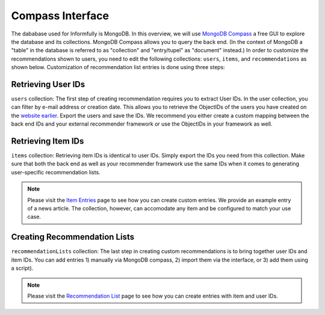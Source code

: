 Compass Interface
=================

The dababase used for Informfully is MongoDB.
In this overview, we will use `MongoDB Compass <https://www.mongodb.com/products/tools/compass>`_ a free GUI to explore the database and its collections.
MongoDB Compass allows you to query the back end.
(In the context of MongoDB a "table" in the database is referred to as "collection" and "entry/tupel" as "document" instead.)
In order to customize the recommendations shown to users, you need to edit the following collections: ``users``, ``items``, and ``recommendations`` as shown below.
Customization of recommendation list entries is done using three steps:

Retrieving User IDs
-------------------

.. image:: img/database_screenshots/collection_users.png
   :width: 720
   :alt: Home screen

``users`` collection:
The first step of creating recommendation requires you to extract User IDs.
In the user collection, you can filter by e-mail address or creation date.
This allows you to retrieve the ObjectIDs of the users you have created on the `website earlier <https://informfully.readthedocs.io/en/latest/items.html>`_.
Export the users and save the IDs.
We recommend you either create a custom mapping between the back end IDs and your external recommender framework or use the ObjectIDs in your framework as well.

Retrieving Item IDs
-------------------

.. image:: img/database_screenshots/collection_items.png
   :width: 720
   :alt: Home screen

``items`` collection:
Retrieving item IDs is identical to user IDs.
Simply export the IDs you need from this collection.
Make sure that both the back end as well as your recommender framework use the same IDs when it comes to generating user-specific recommendation lists.

.. note::

  Please visit the `Item Entries <https://informfully.readthedocs.io/en/latest/items.html>`_ page to see how you can create custom entries.
  We provide an example entry of a news article.
  The collection, however, can accomodate any item and be configured to match your use case.

Creating Recommendation Lists
-----------------------------

.. image:: img/database_screenshots/collection_recommendations.png
   :width: 720
   :alt: Home screen

``recommendationLists`` collection:
The last step in creating custom recommendations is to bring together user IDs and item IDs.
You can add entries 1) manually via MongoDB compass, 2) import them via the interface, or 3) add them using a script).

.. note::

  Please visit the `Recommendation List <https://informfully.readthedocs.io/en/latest/recommendations.html>`_ page to see how you can create entries with item and user IDs.
